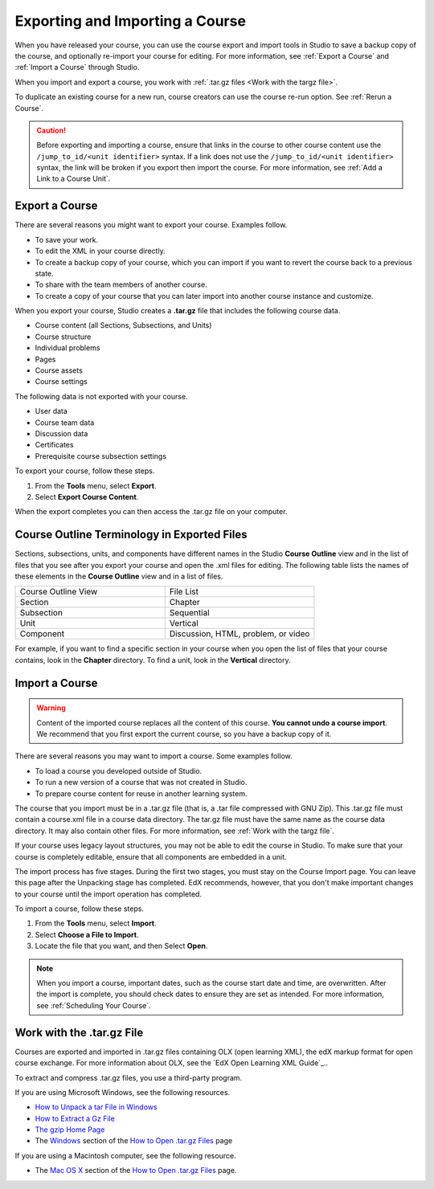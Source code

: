 .. _Exporting and Importing a Course:

################################
Exporting and Importing a Course
################################

When you have released your course, you can use the course export and import
tools in Studio to save a backup copy of the course, and optionally re-import
your course for editing. For more information, see :ref:`Export a Course` and
:ref:`Import a Course` through Studio.

When you import and export a course, you work with :ref:`.tar.gz files <Work
with the targz file>`.

To duplicate an existing course for a new run, course creators can use the
course re-run option. See :ref:`Rerun a Course`.

.. caution::
  Before exporting and importing a course, ensure that links in the course to
  other course content use the ``/jump_to_id/<unit identifier>`` syntax. If a
  link does not use the ``/jump_to_id/<unit identifier>`` syntax, the link will
  be broken if you export then import the course. For more information, see
  :ref:`Add a Link to a Course Unit`.

.. _Export a Course:

***************
Export a Course
***************

There are several reasons you might want to export your course. Examples
follow.

* To save your work.
* To edit the XML in your course directly.
* To create a backup copy of your course, which you can import if you want to
  revert the course back to a previous state.
* To share with the team members of another course.
* To create a copy of your course that you can later import into another course
  instance and customize.

When you export your course, Studio creates a **.tar.gz** file that includes
the following course data.

* Course content (all Sections, Subsections, and Units)
* Course structure
* Individual problems
* Pages
* Course assets
* Course settings

The following data is not exported with your course.

* User data
* Course team data
* Discussion data
* Certificates
* Prerequisite course subsection settings

To export your course, follow these steps.

#. From the **Tools** menu, select **Export**.
#. Select **Export Course Content**.

When the export completes you can then access the .tar.gz file on your
computer.

.. image:: ../images/course_export_page.png
 :width: 600
 :alt: an image of the Export page in which you can export courses and 
  edit them outside of Studio.

**********************************************
Course Outline Terminology in Exported Files
**********************************************

Sections, subsections, units, and components have different names in the Studio
**Course Outline** view and in the list of files that you see after you
export your course and open the .xml files for editing. The following table
lists the names of these elements in the **Course Outline** view and in a list
of files.

.. list-table::
   :widths: 15 15
   :header-rows: 0

   * - Course Outline View
     - File List
   * - Section
     - Chapter
   * - Subsection
     - Sequential
   * - Unit
     - Vertical
   * - Component
     - Discussion, HTML, problem, or video

For example, if you want to find a specific section in your course when you
open the list of files that your course contains, look in the **Chapter**
directory. To find a unit, look in the **Vertical** directory.

   .. only:: Partners

     For more information, see `course_structure <course_structure_research_guide>`_ in the **EdX
     Research Guide**.

.. _Import a Course:

***************
Import a Course
***************

.. warning::
	Content of the imported course replaces all the content of this course.
	**You cannot undo a course import**. We recommend that you first export the
	current course, so you have a backup copy of it.

There are several reasons you may want to import a course. Some examples
follow.

* To load a course you developed outside of Studio.
* To run a new version of a course that was not created in Studio.
* To prepare course content for reuse in another learning system.

The course that you import must be in a .tar.gz file (that is, a .tar file
compressed with GNU Zip). This .tar.gz file must contain a course.xml file in a
course data directory. The tar.gz file must have the same name as the course
data directory. It may also contain other files.  For more information, see 
:ref:`Work with the targz file`.

If your course uses legacy layout structures, you may not be able to edit the
course in Studio. To make sure that your course is completely editable, ensure
that all components are embedded in a unit.

The import process has five stages. During the first two stages, you must stay
on the Course Import page. You can leave this page after the Unpacking stage
has completed. EdX recommends, however, that you don't make important changes
to your course until the import operation has completed.

To import a course, follow these steps.

#. From the **Tools** menu, select **Import**.
#. Select **Choose a File to Import**.
#. Locate the file that you want, and then Select **Open**.

.. image:: ../images/course_import_page.png
 :width: 600
 :alt: an image of the Import page in which you can select a .tar.gz file to 
  replace your course content.

.. note::
 When you import a course, important dates, such as the course start date and
 time, are overwritten. After the import is complete, you should check dates to
 ensure they are set as intended. For more information, see
 :ref:`Scheduling Your Course`.

.. _Work with the targz File:

******************************
Work with the .tar.gz File
******************************

Courses are exported and imported in .tar.gz files containing OLX (open
learning XML), the edX markup format for open course exchange. For more
information about OLX, see the `EdX Open Learning XML Guide`_..

To extract and compress .tar.gz files, you use a third-party program.

If you are using Microsoft Windows, see the following resources.

* `How to Unpack a tar File in Windows
  <http://www.haskell.org/haskellwiki/How_to_unpack_a_tar_file_in_Windows>`_

* `How to Extract a Gz File <http://www.wikihow.com/Extract-a-Gz-File>`_

* `The gzip Home Page <http://www.gzip.org/>`_

* The `Windows <http://www.ofzenandcomputing.com/how-to-open-tar-gz-files/#windows>`_ section of the `How to Open .tar.gz Files
  <http://www.ofzenandcomputing.com/how-to-open-tar-gz-files/>`_ page

If you are using a Macintosh computer, see the following resource.

* The `Mac OS X <http://www.ofzenandcomputing.com/how-to-open-tar-gz-files/#mac-os-x>`_ section of the `How to Open .tar.gz Files
  <http://www.ofzenandcomputing.com/how-to-open-tar-gz-files/>`_ page.
